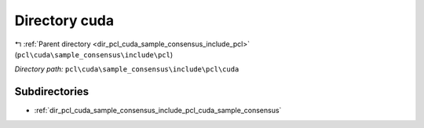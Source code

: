 .. _dir_pcl_cuda_sample_consensus_include_pcl_cuda:


Directory cuda
==============


|exhale_lsh| :ref:`Parent directory <dir_pcl_cuda_sample_consensus_include_pcl>` (``pcl\cuda\sample_consensus\include\pcl``)

.. |exhale_lsh| unicode:: U+021B0 .. UPWARDS ARROW WITH TIP LEFTWARDS

*Directory path:* ``pcl\cuda\sample_consensus\include\pcl\cuda``

Subdirectories
--------------

- :ref:`dir_pcl_cuda_sample_consensus_include_pcl_cuda_sample_consensus`



